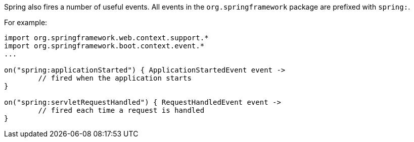 Spring also fires a number of useful events. All events in the `org.springframework` package are prefixed with `spring:`.

For example:

[source,groovy]
----
import org.springframework.web.context.support.*
import org.springframework.boot.context.event.*
...

on("spring:applicationStarted") { ApplicationStartedEvent event ->
	// fired when the application starts
}

on("spring:servletRequestHandled") { RequestHandledEvent event ->
	// fired each time a request is handled
}
----